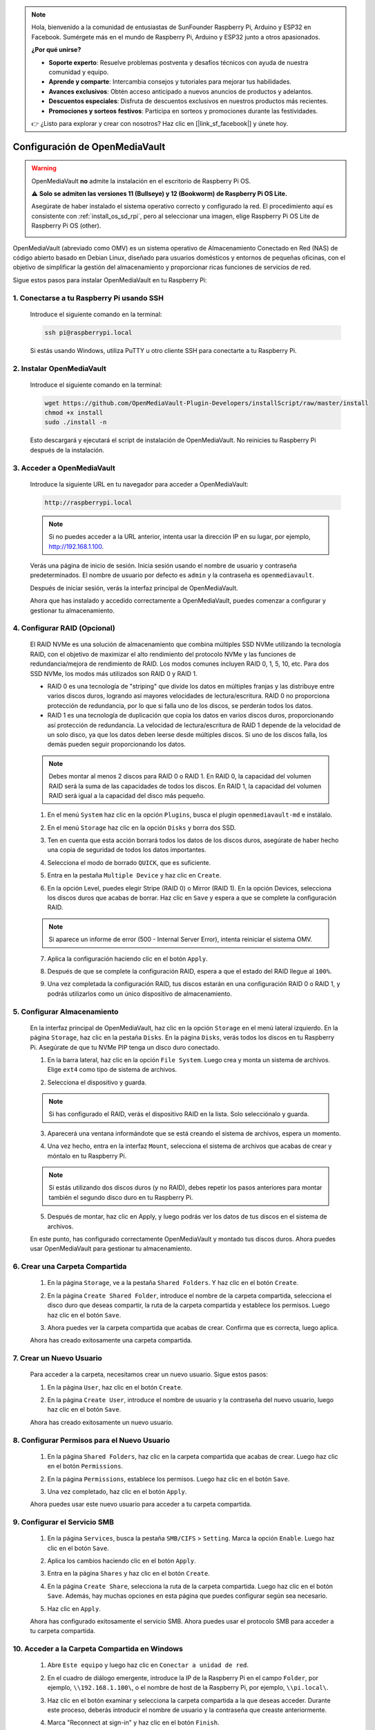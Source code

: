 .. note::

    Hola, bienvenido a la comunidad de entusiastas de SunFounder Raspberry Pi, Arduino y ESP32 en Facebook. Sumérgete más en el mundo de Raspberry Pi, Arduino y ESP32 junto a otros apasionados.

    **¿Por qué unirse?**

    - **Soporte experto**: Resuelve problemas postventa y desafíos técnicos con ayuda de nuestra comunidad y equipo.
    - **Aprende y comparte**: Intercambia consejos y tutoriales para mejorar tus habilidades.
    - **Avances exclusivos**: Obtén acceso anticipado a nuevos anuncios de productos y adelantos.
    - **Descuentos especiales**: Disfruta de descuentos exclusivos en nuestros productos más recientes.
    - **Promociones y sorteos festivos**: Participa en sorteos y promociones durante las festividades.

    👉 ¿Listo para explorar y crear con nosotros? Haz clic en [|link_sf_facebook|] y únete hoy.



.. _omv_5:

Configuración de OpenMediaVault
=====================================

.. warning::

   OpenMediaVault **no** admite la instalación en el escritorio de Raspberry Pi OS.


   ⚠️ **Solo se admiten las versiones 11 (Bullseye) y 12 (Bookworm) de Raspberry Pi OS Lite.**


   Asegúrate de haber instalado el sistema operativo correcto y configurado la red.  
   El procedimiento aquí es consistente con :ref:`install_os_sd_rpi`, pero al seleccionar una imagen, elige Raspberry Pi OS Lite de Raspberry Pi OS (other).

   .. image:: img/omv/omv-install-1.png

OpenMediaVault (abreviado como OMV) es un sistema operativo de Almacenamiento Conectado en Red (NAS) de código abierto basado en Debian Linux, diseñado para usuarios domésticos y entornos de pequeñas oficinas, con el objetivo de simplificar la gestión del almacenamiento y proporcionar ricas funciones de servicios de red.

Sigue estos pasos para instalar OpenMediaVault en tu Raspberry Pi:

1. Conectarse a tu Raspberry Pi usando SSH
-----------------------------------------------------------

   Introduce el siguiente comando en la terminal:

   .. code-block:: bash

      ssh pi@raspberrypi.local

   Si estás usando Windows, utiliza PuTTY u otro cliente SSH para conectarte a tu Raspberry Pi.

2. Instalar OpenMediaVault
----------------------------

   Introduce el siguiente comando en la terminal:

   .. code-block:: bash

      wget https://github.com/OpenMediaVault-Plugin-Developers/installScript/raw/master/install  
      chmod +x install  
      sudo ./install -n

   Esto descargará y ejecutará el script de instalación de OpenMediaVault. No reinicies tu Raspberry Pi después de la instalación.

3. Acceder a OpenMediaVault
-----------------------------

   Introduce la siguiente URL en tu navegador para acceder a OpenMediaVault:

   .. code-block:: bash

      http://raspberrypi.local

   .. note:: Si no puedes acceder a la URL anterior, intenta usar la dirección IP en su lugar, por ejemplo, http://192.168.1.100.

   Verás una página de inicio de sesión. Inicia sesión usando el nombre de usuario y contraseña predeterminados. El nombre de usuario por defecto es ``admin`` y la contraseña es ``openmediavault``.

   .. image:: img/omv/omv-login.png

   Después de iniciar sesión, verás la interfaz principal de OpenMediaVault.

   .. image:: img/omv/omv-main.png

   Ahora que has instalado y accedido correctamente a OpenMediaVault, puedes comenzar a configurar y gestionar tu almacenamiento.


4. Configurar RAID (Opcional)
---------------------------------------

   El RAID NVMe es una solución de almacenamiento que combina múltiples SSD NVMe utilizando la tecnología RAID, con el objetivo de maximizar el alto rendimiento del protocolo NVMe y las funciones de redundancia/mejora de rendimiento de RAID. Los modos comunes incluyen RAID 0, 1, 5, 10, etc. Para dos SSD NVMe, los modos más utilizados son RAID 0 y RAID 1.

   * RAID 0 es una tecnología de "striping" que divide los datos en múltiples franjas y las distribuye entre varios discos duros, logrando así mayores velocidades de lectura/escritura. RAID 0 no proporciona protección de redundancia, por lo que si falla uno de los discos, se perderán todos los datos.

   * RAID 1 es una tecnología de duplicación que copia los datos en varios discos duros, proporcionando así protección de redundancia. La velocidad de lectura/escritura de RAID 1 depende de la velocidad de un solo disco, ya que los datos deben leerse desde múltiples discos. Si uno de los discos falla, los demás pueden seguir proporcionando los datos.

   .. note:: Debes montar al menos 2 discos para RAID 0 o RAID 1. En RAID 0, la capacidad del volumen RAID será la suma de las capacidades de todos los discos. En RAID 1, la capacidad del volumen RAID será igual a la capacidad del disco más pequeño. 

   1. En el menú ``System`` haz clic en la opción ``Plugins``, busca el plugin ``openmediavault-md`` e instálalo.

   .. image:: img/omv/omv-raid-1.png

   2. En el menú ``Storage`` haz clic en la opción ``Disks`` y borra dos SSD.
   
   .. image:: img/omv/omv-raid-2.png

   3. Ten en cuenta que esta acción borrará todos los datos de los discos duros, asegúrate de haber hecho una copia de seguridad de todos los datos importantes.

   .. image:: img/omv/omv-raid-3.png

   4. Selecciona el modo de borrado ``QUICK``, que es suficiente.

   .. image:: img/omv/omv-raid-4.png

   5. Entra en la pestaña ``Multiple Device`` y haz clic en ``Create``.

   .. image:: img/omv/omv-raid-5.png

   6. En la opción Level, puedes elegir Stripe (RAID 0) o Mirror (RAID 1). En la opción Devices, selecciona los discos duros que acabas de borrar. Haz clic en ``Save`` y espera a que se complete la configuración RAID.

   .. image:: img/omv/omv-raid-6.png

   .. note:: Si aparece un informe de error (500 - Internal Server Error), intenta reiniciar el sistema OMV.

   7. Aplica la configuración haciendo clic en el botón ``Apply``.

   .. image:: img/omv/omv-raid-7.png

   8. Después de que se complete la configuración RAID, espera a que el estado del RAID llegue al ``100%``.

   .. image:: img/omv/omv-raid-8.png

   9. Una vez completada la configuración RAID, tus discos estarán en una configuración RAID 0 o RAID 1, y podrás utilizarlos como un único dispositivo de almacenamiento.

5. Configurar Almacenamiento
-------------------------------

   En la interfaz principal de OpenMediaVault, haz clic en la opción ``Storage`` en el menú lateral izquierdo. En la página ``Storage``, haz clic en la pestaña ``Disks``. En la página ``Disks``, verás todos los discos en tu Raspberry Pi. Asegúrate de que tu NVMe PIP tenga un disco duro conectado.

   .. image:: img/omv/omv-disk.png

   1. En la barra lateral, haz clic en la opción ``File System``. Luego crea y monta un sistema de archivos. Elige ``ext4`` como tipo de sistema de archivos.

   .. image:: img/omv/omv-mount.png

   2. Selecciona el dispositivo y guarda. 
   
   .. note:: Si has configurado el RAID, verás el dispositivo RAID en la lista. Solo selecciónalo y guarda.

   .. image:: img/omv/omv-mount-2.png

   3. Aparecerá una ventana informándote que se está creando el sistema de archivos, espera un momento.

   .. image:: img/omv/omv-mount-3.png

   4. Una vez hecho, entra en la interfaz ``Mount``, selecciona el sistema de archivos que acabas de crear y móntalo en tu Raspberry Pi.

   .. image:: img/omv/omv-mount-4.png

   .. note:: Si estás utilizando dos discos duros (y no RAID), debes repetir los pasos anteriores para montar también el segundo disco duro en tu Raspberry Pi.

   5. Después de montar, haz clic en Apply, y luego podrás ver los datos de tus discos en el sistema de archivos.

   .. image:: img/omv/omv-mount-5.png

   En este punto, has configurado correctamente OpenMediaVault y montado tus discos duros. Ahora puedes usar OpenMediaVault para gestionar tu almacenamiento.


6. Crear una Carpeta Compartida
---------------------------------------

   1. En la página ``Storage``, ve a la pestaña ``Shared Folders``. Y haz clic en el botón ``Create``.

   .. image:: img/omv/omv-share-1.png

   2. En la página ``Create Shared Folder``, introduce el nombre de la carpeta compartida, selecciona el disco duro que deseas compartir, la ruta de la carpeta compartida y establece los permisos. Luego haz clic en el botón ``Save``.

   .. image:: img/omv/omv-share-2.png

   3. Ahora puedes ver la carpeta compartida que acabas de crear. Confirma que es correcta, luego aplica.

   .. image:: img/omv/omv-share-3.png

   Ahora has creado exitosamente una carpeta compartida. 


7. Crear un Nuevo Usuario
---------------------------------------

   Para acceder a la carpeta, necesitamos crear un nuevo usuario. Sigue estos pasos:

   1. En la página ``User``, haz clic en el botón ``Create``.

   .. image:: img/omv/omv-user-1.png

   2. En la página ``Create User``, introduce el nombre de usuario y la contraseña del nuevo usuario, luego haz clic en el botón ``Save``.

   .. image:: img/omv/omv-user-2.png

   Ahora has creado exitosamente un nuevo usuario.


8. Configurar Permisos para el Nuevo Usuario
----------------------------------------------

   1. En la página ``Shared Folders``, haz clic en la carpeta compartida que acabas de crear. Luego haz clic en el botón ``Permissions``.

   .. image:: img/omv/omv-user-3.png

   2. En la página ``Permissions``, establece los permisos. Luego haz clic en el botón ``Save``.

   .. image:: img/omv/omv-user-4.png

   3. Una vez completado, haz clic en el botón ``Apply``.

   .. image:: img/omv/omv-user-5.png

   Ahora puedes usar este nuevo usuario para acceder a tu carpeta compartida.


9. Configurar el Servicio SMB
---------------------------------------

   1. En la página ``Services``, busca la pestaña ``SMB/CIFS`` > ``Setting``. Marca la opción ``Enable``. Luego haz clic en el botón ``Save``.

   .. image:: img/omv/omv-smb-1.png

   2. Aplica los cambios haciendo clic en el botón ``Apply``.

   .. image:: img/omv/omv-smb-2.png

   3. Entra en la página ``Shares`` y haz clic en el botón ``Create``.

   .. image:: img/omv/omv-smb-3.png

   4. En la página ``Create Share``, selecciona la ruta de la carpeta compartida. Luego haz clic en el botón ``Save``. Además, hay muchas opciones en esta página que puedes configurar según sea necesario.

   .. image:: img/omv/omv-smb-4.png

   5. Haz clic en ``Apply``.

   .. image:: img/omv/omv-smb-5.png

   Ahora has configurado exitosamente el servicio SMB. Ahora puedes usar el protocolo SMB para acceder a tu carpeta compartida.


10. Acceder a la Carpeta Compartida en Windows
-----------------------------------------------

   1. Abre ``Este equipo`` y luego haz clic en ``Conectar a unidad de red``.

   .. image:: img/omv/omv-network-location-1.png

   2. En el cuadro de diálogo emergente, introduce la IP de la Raspberry Pi en el campo ``Folder``, por ejemplo, ``\\192.168.1.100\``, o el nombre de host de la Raspberry Pi, por ejemplo, ``\\pi.local\``.

   .. image:: img/omv/omv-network-location-2.png

   3. Haz clic en el botón examinar y selecciona la carpeta compartida a la que deseas acceder. Durante este proceso, deberás introducir el nombre de usuario y la contraseña que creaste anteriormente.

   .. image:: img/omv/omv-network-location-3.png

   4. Marca "Reconnect at sign-in" y haz clic en el botón ``Finish``.

   .. image:: img/omv/omv-network-location-4.png
   

   5. Ahora puedes acceder a la carpeta compartida NAS.

   .. image:: img/omv/omv-network-location-5.png

10. Acceder a la Carpeta Compartida en Mac
-------------------------------------------

   1. En el menú ``Go``, haz clic en ``Connect to Server``.

   .. image:: img/omv/omv-mac-1.png

   2. En el cuadro de diálogo emergente, introduce la IP de la Raspberry Pi, por ejemplo, ``smb://192.168.1.100``, o el nombre de host de la Raspberry Pi, por ejemplo, ``smb://pi.local``.

   .. image:: img/omv/omv-mac-2.png

   3. Haz clic en el botón ``Connect``.

   .. image:: img/omv/omv-mac-3.png

   4. En el cuadro de diálogo emergente, introduce el nombre de usuario y la contraseña que creaste anteriormente. Haz clic en el botón ``Connect``.

   .. image:: img/omv/omv-mac-4.png

   5. Ahora puedes acceder a la carpeta compartida NAS.

   .. image:: img/omv/omv-mac-5.png
